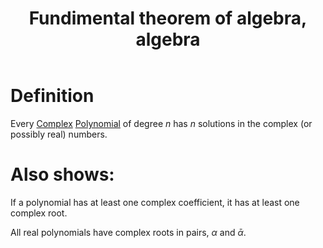 :PROPERTIES:
:ID:       14CE973E-55D2-473C-85D5-384B24C768AA
:END:
#+title:Fundimental theorem of algebra, algebra

* Definition

Every [[id:0B7D76E8-19CF-4E5F-B3E8-85EDD6B193A3][Complex]] [[id:9B8289A0-B985-41B5-B2CE-0230B945A109][Polynomial]] of degree $n$ has $n$ solutions in the complex (or possibly real) numbers.


* Also shows:

If a polynomial has at least one complex coefficient, it has at least one complex root.

All real polynomials have complex roots in pairs, $\alpha$ and $\bar{\alpha}$.
